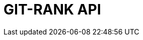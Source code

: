 :doctype: book
:icons: font
:source-highlighter: highlightjs
:toc: left
:toclevels: 4
:sectlinks:

= GIT-RANK API

// include::./src/docs/asciidoc/member.adoc[]
// include::./src/docs/asciidoc/search.adoc[]
// include::./src/docs/asciidoc/gitrepo.adoc[]
// include::./src/docs/asciidoc/blockchain.adoc[]
